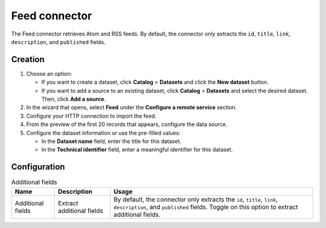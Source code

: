 Feed connector
==================

The Feed connector retrieves Atom and RSS feeds. By default, the connector only extracts the ``id``, ``title``, ``link``, ``description``, and ``published`` fields.


Creation
--------

1. Choose an option:
   
   - If you want to create a dataset, click **Catalog** > **Datasets** and click the **New dataset** button.
   - If you want to add a source to an existing dataset, click **Catalog** > **Datasets** and select the desired dataset. Then, click **Add a source**.

2. In the wizard that opens, select **Feed** under the **Configure a remote service** section.
3. Configure your HTTP connection to import the feed.
4. From the preview of the first 20 records that appears, configure the data source.
5. Configure the dataset information or use the pre-filled values:
   
   - In the **Dataset name** field, enter the title for this dataset.
   - In the **Technical identifier** field, enter a meaningful identifier for this dataset.


Configuration
-------------

.. list-table:: Additional fields
   :header-rows: 1

   * * Name
     * Description
     * Usage
   * * Additional fields
     * Extract additional fields
     * By default, the connector only extracts the ``id``, ``title``, ``link``, ``description``, and ``published`` fields. Toggle on this option to extract additional fields.
